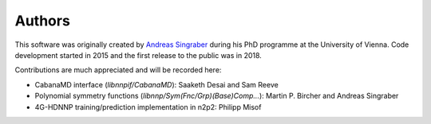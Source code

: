 Authors
=======

This software was originally created by `Andreas Singraber
<andreas.singraber@gmx.at>`_ during his PhD programme at the University of
Vienna. Code development started in 2015 and the first release to the public
was in 2018.

Contributions are much appreciated and will be recorded here:

* CabanaMD interface (`libnnpif/CabanaMD`): Saaketh Desai and Sam Reeve
* Polynomial symmetry functions (`libnnp/Sym(Fnc/Grp)(Base)Comp...`): Martin P.
  Bircher and Andreas Singraber
* 4G-HDNNP training/prediction implementation in n2p2: Philipp Misof
